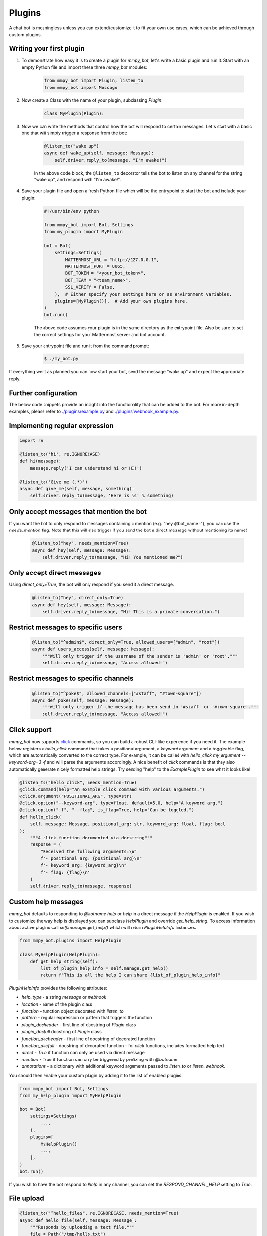 Plugins
=======

A chat bot is meaningless unless you can extend/customize it to fit your own
use cases, which can be achieved through custom plugins.

Writing your first plugin
-------------------------

#. To demonstrate how easy it is to create a plugin for `mmpy_bot`, let's
   write a basic plugin and run it. Start with an empty Python file and
   import these three `mmpy_bot` modules:

    .. code-block:: python

        from mmpy_bot import Plugin, listen_to
        from mmpy_bot import Message

#. Now create a Class with the name of your plugin, subclassing `Plugin`:

    .. code-block:: python

        class MyPlugin(Plugin):

#. Now we can write the methods that control how the bot will respond to
   certain messages. Let's start with a basic one that will simply trigger a
   response from the bot:

    .. code-block:: python

        @listen_to("wake up")
        async def wake_up(self, message: Message):
            self.driver.reply_to(message, "I'm awake!")

    In the above code block, the ``@listen_to`` decorator tells the bot to listen on any channel for the string "wake up", and respond with "I'm awake!".

#. Save your plugin file and open a fresh Python file which will be the
   entrypoint to start the bot and include your plugin:

    .. code-block:: python

        #!/usr/bin/env python

        from mmpy_bot import Bot, Settings
        from my_plugin import MyPlugin

        bot = Bot(
            settings=Settings(
                MATTERMOST_URL = "http://127.0.0.1",
                MATTERMOST_PORT = 8065,
                BOT_TOKEN = "<your_bot_token>",
                BOT_TEAM = "<team_name>",
                SSL_VERIFY = False,
            ),  # Either specify your settings here or as environment variables.
            plugins=[MyPlugin()],  # Add your own plugins here.
        )
        bot.run()

    The above code assumes your plugin is in the same directory as the entrypoint file. Also be sure to set the correct settings for your Mattermost server and bot account.

#. Save your entrypoint file and run it from the command prompt:

    .. code-block:: bash

        $ ./my_bot.py

If everything went as planned you can now start your bot, send the message
"wake up" and expect the appropriate reply.

Further configuration
---------------------

The below code snippets provide an insight into the functionality that can be added to the bot. For more in-depth examples,
please refer to `./plugins/example.py <https://github.com/attzonko/mmpy_bot/blob/main/mmpy_bot/plugins/example.py>`_ and `./plugins/webhook_example.py <https://github.com/attzonko/mmpy_bot/blob/main/mmpy_bot/plugins/webhook_example.py>`_.

Implementing regular expression
-------------------------------

.. code-block:: python

    import re

    @listen_to('hi', re.IGNORECASE)
    def hi(message):
        message.reply('I can understand hi or HI!')

    @listen_to('Give me (.*)')
    async def give_me(self, message, something):
        self.driver.reply_to(message, 'Here is %s' % something)


Only accept messages that mention the bot
-----------------------------------------

If you want the bot to only respond to messages containing a mention (e.g.
"hey @bot_name !"), you can use the `needs_mention` flag. Note that this will
also trigger if you send the bot a direct message without mentioning its
name!

    .. code-block:: python

        @listen_to("hey", needs_mention=True)
        async def hey(self, message: Message):
            self.driver.reply_to(message, "Hi! You mentioned me?")


Only accept direct messages
---------------------------

Using `direct_only=True`, the bot will only respond if you send it a direct
message.

    .. code-block:: python

        @listen_to("hey", direct_only=True)
        async def hey(self, message: Message):
            self.driver.reply_to(message, "Hi! This is a private conversation.")


Restrict messages to specific users
-----------------------------------

    .. code-block:: python

        @listen_to("^admin$", direct_only=True, allowed_users=["admin", "root"])
        async def users_access(self, message: Message):
            """Will only trigger if the username of the sender is 'admin' or 'root'."""
            self.driver.reply_to(message, "Access allowed!")


Restrict messages to specific channels
--------------------------------------

    .. code-block:: python

        @listen_to("^poke$", allowed_channels=["#staff", "#town-square"])
        async def poke(self, message: Message):
            """Will only trigger if the message has been send in '#staff' or '#town-square'."""
            self.driver.reply_to(message, "Access allowed!")

Click support
-------------

`mmpy_bot` now supports `click <https://click.palletsprojects.com/en/7.x/>`_
commands, so you can build a robust CLI-like experience if you need it. The
example below registers a `hello_click` command that takes a positional
argument, a keyword argument and a toggleable flag, which are automatically
converted to the correct type. For example, it can be called with
`hello_click my_argument --keyword-arg=3 -f` and will parse the arguments
accordingly. A nice benefit of `click` commands is that they also
automatically generate nicely formatted help strings. Try sending "help" to
the `ExamplePlugin` to see what it looks like!

.. code-block:: python

    @listen_to("hello_click", needs_mention=True)
    @click.command(help="An example click command with various arguments.")
    @click.argument("POSITIONAL_ARG", type=str)
    @click.option("--keyword-arg", type=float, default=5.0, help="A keyword arg.")
    @click.option("-f", "--flag", is_flag=True, help="Can be toggled.")
    def hello_click(
        self, message: Message, positional_arg: str, keyword_arg: float, flag: bool
    ):
        """A click function documented via docstring"""
        response = (
            "Received the following arguments:\n"
            f"- positional_arg: {positional_arg}\n"
            f"- keyword_arg: {keyword_arg}\n"
            f"- flag: {flag}\n"
        )
        self.driver.reply_to(message, response)

Custom help messages
--------------------

`mmpy_bot` defaults to responding to `@botname help` or `help` in a direct
message if the `HelpPlugin` is enabled. If you wish to customize the way help
is displayed you can subclass `HelpPlugin` and override `get_help_string`.
To access information about active plugins call `self.manager.get_help()`
which will return `PluginHelpInfo` instances.

.. code-block:: python

    from mmpy_bot.plugins import HelpPlugin

    class MyHelpPlugin(HelpPlugin):
        def get_help_string(self):
            list_of_plugin_help_info = self.manage.get_help()
            return f"This is all the help I can share {list_of_plugin_help_info}"

`PluginHelpInfo` provides the following attributes:

* `help_type` - a string *message* or *webhook*
* `location` - name of the plugin class
* `function` - function object decorated with `listen_to`
* `pattern` - regular expression or pattern that triggers the function
* `plugin_docheader` - first line of docstring of `Plugin` class
* `plugin_docfull` docstring of `Plugin` class
* `function_docheader` - first line of docstring of decorated function
* `function_docfull` - docstring of decorated function - for `click` functions,
  includes formatted help text
* `direct` - *True* if function can only be used via direct message
* `mention` - *True* if function can only be triggered by prefixing with
  `@botname`
* `annotations` - a dictionary with additional keyword arguments passed to
  `listen_to` or `listen_webhook`.

You should then enable your custom plugin by adding it to the list of enabled
plugins:

.. code-block:: python

    from mmpy_bot import Bot, Settings
    from my_help_plugin import MyHelpPlugin

    bot = Bot(
        settings=Settings(
            ...,
        ),
        plugins=[
            MyHelpPlugin()
            ...,
        ],
    )
    bot.run()

If you wish to have the bot respond to `!help` in any channel, you can set the
`RESPOND_CHANNEL_HELP` setting to `True`.

File upload
-----------

.. code-block:: python

    @listen_to("^hello_file$", re.IGNORECASE, needs_mention=True)
    async def hello_file(self, message: Message):
        """Responds by uploading a text file."""
        file = Path("/tmp/hello.txt")
        file.write_text("Hello from this file!")
        self.driver.reply_to(message, "Here you go", file_paths=[file])


Plugin startup and shutdown
---------------------------

The `Plugin` class comes with an `on_start` and `on_stop` function, which
will be called when the bot starts up or shuts down. They can be used as
follows:

.. code-block:: python

    def on_start(self):
        """Notifies some channel that the bot is now running."""
        self.driver.create_post(channel_id="some_channel_id", message="The bot just started running!")

    def on_stop(self):
        """Notifies some channel that the bot is shutting down."""
        self.driver.create_post(channel_id="some_channel_id", message="I'll be right back!")


Webhook listener
----------------

If you want to interact with your bot not only through chat messages but also through web requests (for example to implement an `interactive dialog <https://docs.mattermost.com/developer/interactive-dialogs.html>`_), you can use enable the built-in `WebHookServer`.
In your `Settings`, make sure to set `WEBHOOK_HOST_ENABLED=True` and provide a value for `WEBHOOK_HOST_URL` and `WEBHOOK_HOST_PORT` (see `settings.py <https://github.com/attzonko/mmpy_bot/blob/main/mmpy_bot/settings.py>`_ for more info).
Then, on your custom `Plugin` you can create a function like this:

.. code-block:: python

    from mmpy_bot import listen_webhook

    @listen_webhook("ping")
    async def ping_listener(self, event: WebHookEvent):
        """Listens to post requests to '<server_url>/hooks/ping' and posts a message in
        the channel specified in the request body."""

        self.driver.create_post(
            event.body["channel_id"], f"Webhook {event.webhook_id} triggered!"
        )

And if you want to send a web response back to the incoming HTTP POST
request, you can use `Driver.respond_to_web`:

.. code-block:: python

    @listen_webhook("ping")
    async def ping_listener(self, event: WebHookEvent):
        # Respond to the web request rather than posting a message.
        self.driver.respond_to_web(
            event,
            {
                # You can add any kind of JSON-serializable data here
                "message": "hello!",
            },
        )

For more information about the `WebHookServer` and its possibilities, take a look at the `WebHookExample  plugin <https://github.com/attzonko/mmpy_bot/blob/main/mmpy_bot/plugins/webhook_example.py>`_.


Job scheduling
--------------

mmpy_bot integrates `schedule
<https://github.com/dbader/schedule/>`_ to provide in-process job scheduling.

With `schedule
<https://github.com/dbader/schedule/>`_, we can put periodic jobs into waiting queue like this:

.. code-block:: python

    @listen_to("^schedule every ([0-9]+)$", re.IGNORECASE, needs_mention=True)
    def schedule_every(self, message: Message, seconds: int):
        """Schedules a reply every x seconds. Use the `cancel jobs` command to stop.

        Arguments:
        - seconds (int): number of seconds between each reply.
        """
        schedule.every(int(seconds)).seconds.do(
            self.driver.reply_to, message, f"Scheduled message every {seconds} seconds!"
        )

    @listen_to('cancel jobs', re.IGNORECASE)
    def cancel_jobs(message):
        schedule.clear()
        self.driver.reply_to('All jobs cancelled.')

The `schedule
<https://github.com/dbader/schedule/>`_ package provides human-readable APIs to schedule jobs. Check out `schedule.readthedocs.io <https://schedule.readthedocs.io/>`_ for more usage examples.

`schedule
<https://github.com/dbader/schedule/>`_ is designed for periodic jobs.
In order to support one-time-only jobs, mmpy_bot has a monkey-patching on integrated
`schedule
<https://github.com/dbader/schedule/>`_ package.

We can schedule a one-time-only job by `schedule.once` method.
You should notice that this method takes a datetime object, which is different from `schedule.every` methods.

The following code example uses `schedule.once` to schedule a job.
This job will be trigger at `t_time`.
